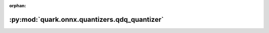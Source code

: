 :orphan:

:py:mod:`quark.onnx.quantizers.qdq_quantizer`
=============================================

.. py:module:: quark.onnx.quantizers.qdq_quantizer


